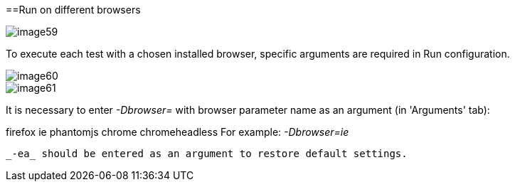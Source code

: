 ==Run on different browsers

image::images/image59.png[]

To execute each test with a chosen installed browser, specific arguments are required in Run configuration.

image::images/image60.png[]

image::images/image61.png[]

It is necessary to enter _-Dbrowser=_ with browser parameter name as an argument (in 'Arguments' tab):

firefox
ie
phantomjs
chrome
chromeheadless
For example: _-Dbrowser=ie_

 _-ea_ should be entered as an argument to restore default settings.
